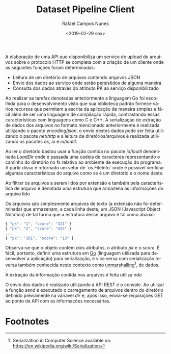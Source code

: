 #+LANGUAGE: pt-br

#+LATEX_CLASS_OPTIONS: [a4paper, 12pt]

#+LATEX_HEADER: \usepackage{fancyhdr}
#+LATEX_HEADER: \usepackage{lipsum}
#+LATEX_HEADER: \usepackage{indentfirst}
#+LATEX_HEADER: \usepackage[portuguese]{babel}
#+LATEX_HEADER: \usepackage{libertine}
#+LATEX_HEADER: \usepackage{tkz-graph}
#+LATEX_HEADER: \usepackage[usenames,dvipsnames]{xcolor}
#+LATEX_HEADER: \usepackage[left=3cm,bottom=3cm,top=2cm,right=2cm]{geometry}

#+LATEX_HEADER: \newcommand{\code}{\texttt}

# Pagination and other stuff

#+LATEX_HEADER: \pagestyle{empty}
#+LATEX_HEADER: \fancyfoot[R]{\thepage}

#+TITLE:  Dataset Pipeline Client
#+AUTHOR: Rafael Campos Nunes
#+DATE: <2019-02-29 sex>

# Introdução

A elaboração de uma API que disponibiliza um serviço de upload de arquivos sobre
o protocolo HTTP se completa com a criação de um cliente onde as seguintes
funções foram determinadas:

- Leitura de um diretório de arquivos contendo arquivos JSON
- Envio dos dados ao serviço onde serão persistidos de alguma maneira
- Consulta dos dados através do atributo PK ao serviço disponibilizado

Ao realizar  as tarefas denotadas anteriormente a linguagem Go foi escolhida
para o desenvolvimento  visto que sua biblioteca padrão fornece vários recursos
que permitem a escrita da aplicação de maneira simples e fácil além de ser uma
linguagem de compilação rápida, contrastando essas características com
linguagens como C e C++. A serialização de extração de dados dos arquivos no
formato mencionado anteriormente é realizada utilizando o pacote $encoding/json$,
 o envio destes dados pode ser feita utilizando o pacote $net/http$ e a leitura
de diretórios/arquivos é realizada utilizando os pacotes $os$, $io$ e
$io/ioutil$.

# Leitura do diretório

Ao ler o diretório bastou usar a função contida no pacote $io/ioutil$ denominada
$LoadDir$ onde é passada uma cadeia de caracteres representando o caminho do
diretório no fs relativo ao ambiente de execução do programa. A partir
disso é retornado um vetor de `os.FileInfo` onde é possível verificar algumas
características do arquivo como se é um diretório e o nome deste.

Ao filtrar os arquivos a serem lidos por extensão e também pela característica
de arquivo é denotada uma estrutura que armazena as informações do arquivo lido

# Leitura dos arquivos

Os arquivos são simplesmente arquivos de texto (a extensão não foi determinada)
que armazenam, a cada linha deste, um JSON (Javascript Object Notation) de tal
forma que a estrutura desse arquivo é tal como abaixo:

#+BEGIN_SRC javascript
{ "pk": "1", "score": "321" }
{ "pk": "2", "score": "435" }
...
{ "pk": "101", "score": "13" }
#+END_SRC

Observa-se que o objeto contém dois atributos, o atributo $pk$ e o $score$. É
fácil, portanto, definir uma estrutura em _Go_ (linguagem utilizada para
desenvolver a aplicação) para serialização, e vice versa com serialização
reversa também conhecida neste contexto como _unmarshalling_[fn:1], de dados.

A extração da informação contida nos arquivos é feita utiliza ndo

# Envio de dados

O envio dos dados é realizado utilizando a API REST e o console. Ao utilizar a
função /send/ é executado o carregamento de arquivos dentro do diretório
definido previamente na váriavel /dir/ e, após isso, envia-se requisições GET
ao ponto da API com as informações necessárias.

* Footnotes

[fn:1] Serialization in Computer Science available on: https://en.wikipedia.org/wiki/Serialization
